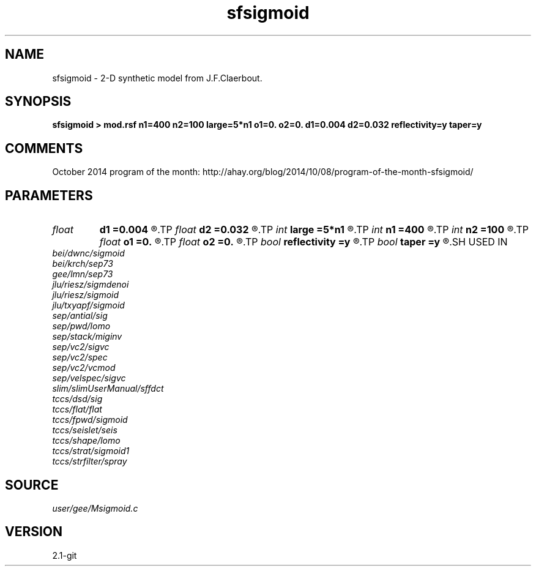 .TH sfsigmoid 1  "APRIL 2019" Madagascar "Madagascar Manuals"
.SH NAME
sfsigmoid \- 2-D synthetic model from J.F.Claerbout. 
.SH SYNOPSIS
.B sfsigmoid > mod.rsf n1=400 n2=100 large=5*n1 o1=0. o2=0. d1=0.004 d2=0.032 reflectivity=y taper=y
.SH COMMENTS

October 2014 program of the month:
http://ahay.org/blog/2014/10/08/program-of-the-month-sfsigmoid/

.SH PARAMETERS
.PD 0
.TP
.I float  
.B d1
.B =0.004
.R  
.TP
.I float  
.B d2
.B =0.032
.R  
.TP
.I int    
.B large
.B =5*n1
.R  	reflectivity series
.TP
.I int    
.B n1
.B =400
.R  	vertical axis
.TP
.I int    
.B n2
.B =100
.R  	horizontal axis
.TP
.I float  
.B o1
.B =0.
.R  
.TP
.I float  
.B o2
.B =0.
.R  
.TP
.I bool   
.B reflectivity
.B =y
.R  [y/n]	if output reflectivity (otherwise output impedance model)
.TP
.I bool   
.B taper
.B =y
.R  [y/n]	if taper the edges
.SH USED IN
.TP
.I bei/dwnc/sigmoid
.TP
.I bei/krch/sep73
.TP
.I gee/lmn/sep73
.TP
.I jlu/riesz/sigmdenoi
.TP
.I jlu/riesz/sigmoid
.TP
.I jlu/txyapf/sigmoid
.TP
.I sep/antial/sig
.TP
.I sep/pwd/lomo
.TP
.I sep/stack/miginv
.TP
.I sep/vc2/sigvc
.TP
.I sep/vc2/spec
.TP
.I sep/vc2/vcmod
.TP
.I sep/velspec/sigvc
.TP
.I slim/slimUserManual/sffdct
.TP
.I tccs/dsd/sig
.TP
.I tccs/flat/flat
.TP
.I tccs/fpwd/sigmoid
.TP
.I tccs/seislet/seis
.TP
.I tccs/shape/lomo
.TP
.I tccs/strat/sigmoid1
.TP
.I tccs/strfilter/spray
.SH SOURCE
.I user/gee/Msigmoid.c
.SH VERSION
2.1-git
